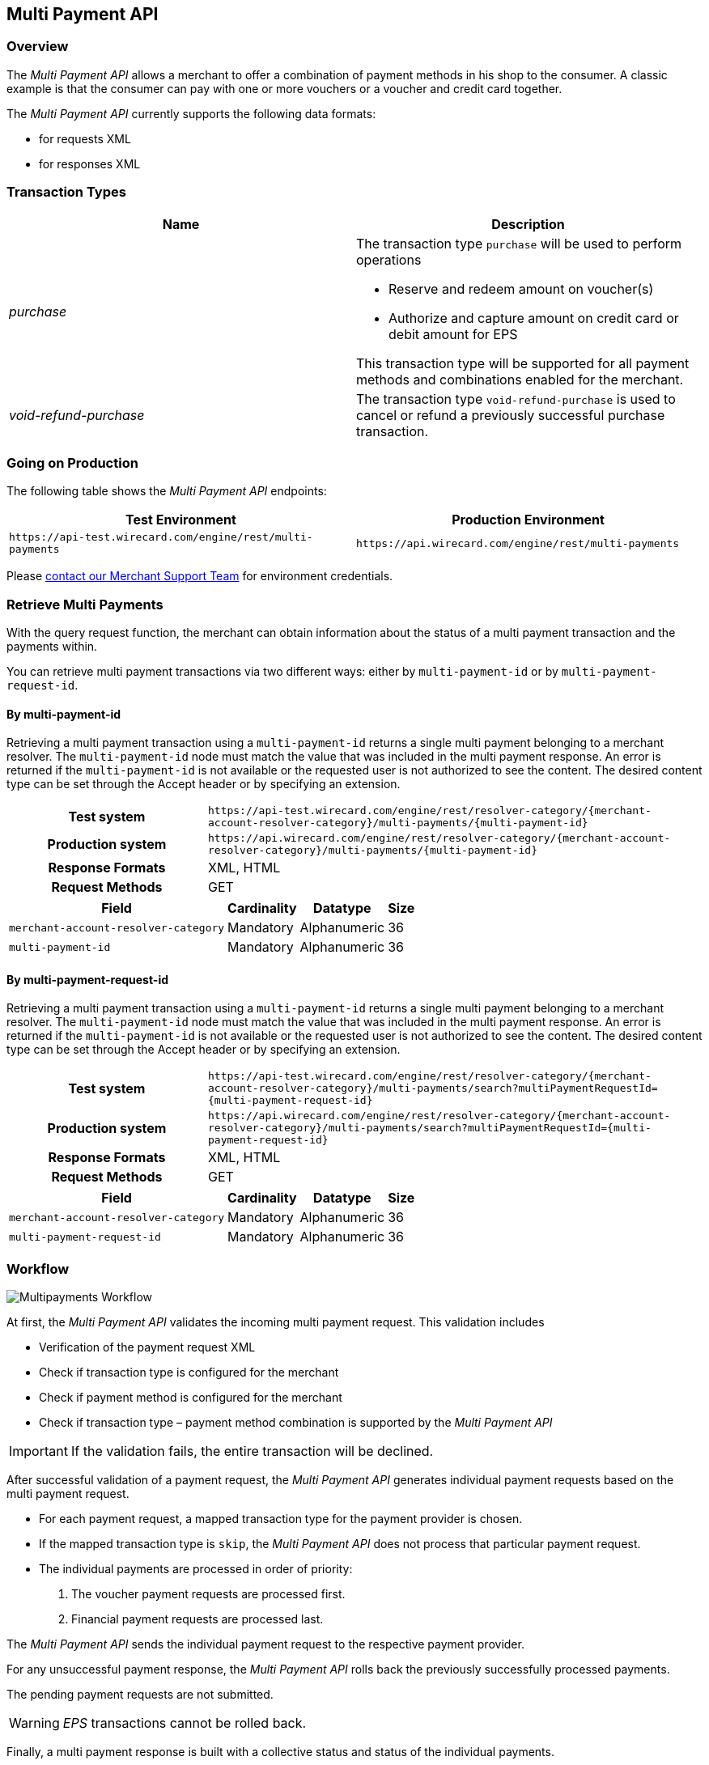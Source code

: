 [#MultiPaymentApi]
== Multi Payment API

[#MultiPaymentApi_Overview]
=== Overview

The _Multi Payment API_ allows a merchant to offer a combination of
payment methods in his shop to the consumer. A classic example is
that the consumer can pay with one or more vouchers or a voucher and
credit card together.

The _Multi Payment API_ currently supports the following data formats:

- for requests XML
- for responses XML

//-

[#MultiPaymentApi_TransactionTypes]
=== Transaction Types

[cols="e,"]
|===
| Name                | Description

| purchase           a| The transaction type ``purchase`` will be used to perform operations

- Reserve and redeem amount on voucher(s)
- Authorize and capture amount on credit card or debit amount for EPS

//-

This transaction type will be supported for all payment methods and
combinations enabled for the merchant.

| void-refund-purchase | The transaction type ``void-refund-purchase`` is used to cancel or refund a previously successful purchase transaction.
|===

[#MultiPaymentApi_GoingonProduction]
=== Going on Production

The following table shows the _Multi Payment API_ endpoints:

|===
| Test Environment | Production Environment

| ``\https://api-test.wirecard.com/engine/rest/multi-payments``
| ``\https://api.wirecard.com/engine/rest/multi-payments``
|===

Please <<ContactUs, contact our Merchant Support Team>> for environment credentials.

[#MultiPaymentApi_RetrieveMultiPayments]
=== Retrieve Multi Payments

With the query request function, the merchant can obtain information
about the status of a multi payment transaction and the payments within.

You can retrieve multi payment transactions via two different ways:
either by ``multi-payment-id`` or by ``multi-payment-request-id``.

[#MultiPaymentApi_RetrieveByPaymentId]
==== By multi-payment-id

Retrieving a multi payment transaction using a ``multi-payment-id`` returns
a single multi payment belonging to a merchant resolver. The
``multi-payment-id`` node must match the value that was included in the
multi payment response. An error is returned if the ``multi-payment-id`` is
not available or the requested user is not authorized to see the
content. The desired content type can be set through the Accept header
or by specifying an extension.

[cols="2h,5"]
|===
| Test system       | ``\https://api-test.wirecard.com/engine/rest/resolver-category/\{merchant-account-resolver-category}/multi-payments/\{multi-payment-id}``
| Production system | ``\https://api.wirecard.com/engine/rest/resolver-category/\{merchant-account-resolver-category}/multi-payments/\{multi-payment-id}``
| Response Formats  | XML, HTML
| Request Methods   | GET
|===

[cols="v,,,"]
[%autowidth]
|===
| Field                              | Cardinality | Datatype     | Size

| ``merchant-account-resolver-category`` | Mandatory   | Alphanumeric | 36
| ``multi-payment-id``                   | Mandatory   | Alphanumeric | 36
|===

[#MultiPaymentApi_RetrieveByRequestId]
==== By multi-payment-request-id

Retrieving a multi payment transaction using a ``multi-payment-id`` returns
a single multi payment belonging to a merchant resolver. The
``multi-payment-id`` node must match the value that was included in the
multi payment response. An error is returned if the ``multi-payment-id`` is
not available or the requested user is not authorized to see the
content. The desired content type can be set through the Accept header
or by specifying an extension.

[cols="2h,5"]
|===
| Test system       | ``\https://api-test.wirecard.com/engine/rest/resolver-category/\{merchant-account-resolver-category}/multi-payments/search?multiPaymentRequestId=\{multi-payment-request-id}``
| Production system | ``\https://api.wirecard.com/engine/rest/resolver-category/\{merchant-account-resolver-category}/multi-payments/search?multiPaymentRequestId=\{multi-payment-request-id}``
| Response Formats  | XML, HTML
| Request Methods   | GET
|===

[cols="v,,,"]
[%autowidth]
|===
| Field                              | Cardinality | Datatype     | Size

| ``merchant-account-resolver-category`` | Mandatory   | Alphanumeric | 36
| ``multi-payment-request-id``           | Mandatory   | Alphanumeric | 36
|===

[#MultiPaymentApi_Workflow]
=== Workflow

image::images/06-00-multi-payment-api/transaction-brace.png[Multipayments Workflow]

At first, the _Multi Payment API_ validates the incoming
multi payment request. This validation includes

- Verification of the payment request XML
- Check if transaction type is configured for the merchant
- Check if payment method is configured for the merchant
- Check if transaction type – payment method combination is supported by
the _Multi Payment API_

//-

IMPORTANT: If the validation fails, the entire transaction will be declined. 

After successful validation of a payment request, the _Multi Payment API_
generates individual payment requests based on the multi payment request.

- For each payment request, a mapped transaction type for the payment
provider is chosen.
- If the mapped transaction type is ``skip``, the _Multi Payment API_ does
not process that particular payment request.
- The individual payments are processed in order of priority:
. The voucher payment requests are processed first.
. Financial payment requests are processed last.

//-

The _Multi Payment API_ sends the individual payment request to the
respective payment provider.

For any unsuccessful payment response, the _Multi Payment API_ rolls
back the previously successfully processed payments.

The pending payment requests are not submitted.

WARNING: _EPS_ transactions cannot be rolled back. 

Finally, a multi payment response is built with a collective status
and status of the individual payments.

This response is then sent to merchant.

[#MultiPaymentApi_Samples]
=== Samples

.Request Purchase Credit Card and 2 Vouchers
[source,xml]
----
<?xml version="1.0" encoding="UTF-8" standalone="yes"?>
<multi-payments xmlns="http://www.elastic-payments.com/schema/payment">
    <merchant-account-resolver-category>xyzLimited-Resolver-Multipayment</merchant-account-resolver-category>
    <multi-payment-request-id>Purchase-CC-Voucher-8923</multi-payment-request-id>
    <multi-payment-transaction-type>purchase</multi-payment-transaction-type>
    <multi-payment-amount currency="EUR">25</multi-payment-amount>
    <transaction-count>3</transaction-count>
    <order-number>CC-Voucher-4590</order-number>
    <payments>
        <payment>
            <payment-methods>
                <payment-method name="creditcard"/>
            </payment-methods>
            <requested-amount currency="EUR">10</requested-amount>
            <account-holder>
                <first-name>John</first-name>
                <last-name>Doe</last-name>
                <email>John.Doe@wirecard.com</email>
                <phone/>
                <address>
                    <street1>200.000</street1>
                    <city>Munich</city>
                    <state>ON</state>
                    <country>CA</country>
                </address>
            </account-holder>
            <card>
                <account-number>4444333322221111</account-number>
                <expiration-month>12</expiration-month>
                <expiration-year>2025</expiration-year>
                <card-type>visa</card-type>
                <card-security-code>123</card-security-code>
            </card>
            <ip-address>127.0.0.1</ip-address>
        </payment>
        <payment>
            <requested-amount currency="EUR">10</requested-amount>
            <payment-methods>
                <payment-method name="voucher"/>
            </payment-methods>
            <order-detail>xyzLimited</order-detail>
            <additional-merchant-data>ew0KInh5eiI6ICIxMjMiLA0KImFiYyI6ICI0NTYiLA0KInRlc3QiOiAiQ0ktVFJBVkVMIg0KfQ==</additional-merchant-data>
            <voucher>
                <voucher-code>8396586683723949</voucher-code>
                <voucher-brand-id>xyz</voucher-brand-id>
                <voucher-description>This is Test Voucher 1</voucher-description>
            </voucher>
        </payment>
        <payment>
            <requested-amount currency="EUR">5</requested-amount>
            <payment-methods>
                <payment-method name="voucher"/>
            </payment-methods>
            <order-detail>xyzLimited</order-detail>
            <additional-merchant-data>ew0KIkxNTyI6ICI3ODkiLA0KIlJlYWQiOiAiMzIxIiwNCiJ0ZXN0IjogIkNJLVRSQVZFTCINCn0=</additional-merchant-data>
            <voucher>
                <voucher-code>8101100662655059</voucher-code>
                <voucher-brand-id>xyz</voucher-brand-id>
                <voucher-description>This is Test Voucher 2</voucher-description>
            </voucher>
        </payment>
    </payments>
</multi-payments>
----

.Response Purchase Successful
[source,xml]
----
<multi-payments self="https://api-test.wirecard.com/engine/rest/multi-payments/resolver-category/xyzLimited-Resolver-Multipayment/multi-payments/a1d8b47e-b7ba-4cda-ac23-b7540dfb59f4" xmlns="http://www.elastic-payments.com/schema/payment">
    <merchant-account-resolver-category>xyzLimited-Resolver-Multipayment</merchant-account-resolver-category>
    <multi-payment-request-id>Purchase-CC-Voucher-8923</multi-payment-request-id>
    <multi-payment-amount currency="EUR">25</multi-payment-amount>
    <transaction-count>3</transaction-count>
    <multi-payment-id>a1d8b47e-b7ba-4cda-ac23-b7540dfb59f4</multi-payment-id>
    <order-number>CC-Voucher-4590</order-number>
    <multi-payment-transaction-type>purchase</multi-payment-transaction-type>
    <multi-payment-state>success</multi-payment-state>
    <completion-time-stamp>2019-02-14T12:33:06.644Z</completion-time-stamp>
    <multi-payment-statuses>
        <status code="200.0000" description="The request completed successfully." severity="information"/>
    </multi-payment-statuses>
    <payments>
        <payment self="https://api-test.wirecard.com/engine/rest/merchants/4beb6362-faab-4603-9a5f-efa8233c071e/payments/57a668b7-bbcf-4e3e-826d-4a8d3eebdd4d">
            <merchant-account-id>4beb6362-faab-4603-9a5f-efa8233c071e</merchant-account-id>
            <transaction-id>57a668b7-bbcf-4e3e-826d-4a8d3eebdd4d</transaction-id>
            <request-id>{{$guid}}</request-id>
            <transaction-type>purchase</transaction-type>
            <transaction-state>success</transaction-state>
            <completion-time-stamp>2019-02-14T12:33:06.000Z</completion-time-stamp>
            <statuses>
                <status code="201.0000" description="3d-acquirer:The resource was successfully created." severity="information" provider-transaction-id="C019405148707558120865"/>
            </statuses>
            <requested-amount currency="EUR">10</requested-amount>
            <account-holder>
                <first-name>John</first-name>
                <last-name>Doe</last-name>
                <email>John.Doe@wirecard.com</email>
                <phone/>
                <address>
                    <street1>200.000</street1>
                    <city>Munich</city>
                    <state>ON</state>
                    <country>CA</country>
                </address>
            </account-holder>
            <card-token>
                <token-id>4498936198431111</token-id>
                <masked-account-number>444433******1111</masked-account-number>
            </card-token>
            <ip-address>127.0.0.1</ip-address>
            <order-number>CC-Voucher-4590</order-number>
            <descriptor>demo descriptor</descriptor>
            <payment-methods>
                <payment-method name="creditcard"/> 
            </payment-methods>
            <authorization-code>689481</authorization-code>
            <api-id>---</api-id>
        </payment>
        <payment self="https://api-test.wirecard.com/engine/rest/merchants/02ac174b-f453-4017-bb8e-c675dcf80e6c/payments/351e61d6-bde7-4d11-b605-e261a40409f8">
            <merchant-account-id>02ac174b-f453-4017-bb8e-c675dcf80e6c</merchant-account-id>
            <transaction-id>351e61d6-bde7-4d11-b605-e261a40409f8</transaction-id>
            <request-id>{{$guid}}</request-id>
            <transaction-type>purchase</transaction-type>
            <transaction-state>success</transaction-state>
            <completion-time-stamp>2019-02-14T12:32:59.000Z</completion-time-stamp>
            <statuses>
                <status code="201.0000" description="voucher:The resource was successfully created." severity="information"/>
            </statuses>
            <requested-amount currency="EUR">10</requested-amount>
            <order-number>CC-Voucher-4590</order-number>
            <order-detail>xyzLimited</order-detail>
            <payment-methods>
                <payment-method name="voucher"/>
            </payment-methods>
            <voucher>
                <voucher-code>8396586683723949</voucher-code>
                <voucher-brand-id>xyz</voucher-brand-id>
                <voucher-token-id>h8r1l3v9b64mblqthfjro24jt3</voucher-token-id>
                <voucher-description>This is Test Voucher 1</voucher-description>
            </voucher>
            <additional-merchant-data>ew0KInh5eiI6ICIxMjMiLA0KImFiYyI6ICI0NTYiLA0KInRlc3QiOiAiQ0ktVFJBVkVMIg0KfQ==</additional-merchant-data>
        </payment>
        <payment self="https://api-test.wirecard.com/engine/rest/merchants/02ac174b-f453-4017-bb8e-c675dcf80e6c/payments/fe419900-85ae-45d6-9959-642cf2b78200">
            <merchant-account-id>02ac174b-f453-4017-bb8e-c675dcf80e6c</merchant-account-id>
            <transaction-id>fe419900-85ae-45d6-9959-642cf2b78200</transaction-id>
            <request-id>{{$guid}}</request-id>
            <transaction-type>purchase</transaction-type>
            <transaction-state>success</transaction-state>
            <completion-time-stamp>2019-02-14T12:33:00.000Z</completion-time-stamp>
            <statuses>
                <status code="201.0000" description="voucher:The resource was successfully created." severity="information"/>
            </statuses>
            <requested-amount currency="EUR">5</requested-amount>
            <order-number>CC-Voucher-4590</order-number>
            <order-detail>xyzLimited</order-detail>
            <payment-methods>
                <payment-method name="voucher"/>
            </payment-methods>
            <voucher>
                <voucher-code>8101100662655059</voucher-code>
                <voucher-brand-id>xyz</voucher-brand-id>
                <voucher-token-id>v2n74tqktgg5kp5j2dl0n83gpl</voucher-token-id>
                <voucher-description>This is Test Voucher 2</voucher-description>
            </voucher>
            <additional-merchant-data>ew0KIkxNTyI6ICI3ODkiLA0KIlJlYWQiOiAiMzIxIiwNCiJ0ZXN0IjogIkNJLVRSQVZFTCINCn0=</additional-merchant-data>
        </payment>
    </payments>
</multi-payments>
----

.Request Void-Refund-Purchase
[source,xml]
----
<multi-payments xmlns="http://www.elastic-payments.com/schema/payment">
    <multi-payment-request-id>Void-Refund-Purchase-CC-Voucher-9955</multi-payment-request-id>
    <multi-payment-parent-id>a1d8b47e-b7ba-4cda-ac23-b7540dfb59f4</multi-payment-parent-id>
    <multi-payment-transaction-type>void-refund-purchase</multi-payment-transaction-type>
</multi-payments> 
----

.Response Void-Refund-Purchase – Voucher 2 failed, Voucher 1 Rolled Back
[source,xml]
----
<multi-payments self="https://api-test.wirecard.com/engine/rest/multi-payments/resolver-category/xyzLimited-Resolver-Multipayment/multi-payments/d4cbfc4b-c755-4b38-814c-1856a5ebba75" xmlns="http://www.elastic-payments.com/schema/payment">
    <merchant-account-resolver-category>xyzLimited-Resolver-Multipayment</merchant-account-resolver-category>
    <multi-payment-request-id>Void-Refund-Purchase-CC-Voucher-9955</multi-payment-request-id>
    <transaction-count>3</transaction-count>
    <multi-payment-id>d4cbfc4b-c755-4b38-814c-1856a5ebba75</multi-payment-id>
    <multi-payment-parent-id>a1d8b47e-b7ba-4cda-ac23-b7540dfb59f4</multi-payment-parent-id>
    <multi-payment-transaction-type>void-refund-purchase</multi-payment-transaction-type>
    <multi-payment-state>failed</multi-payment-state>
    <completion-time-stamp>2019-02-14T12:34:08.868Z</completion-time-stamp>
    <multi-payment-statuses>
        <status code="500.4001" description="Multi Payments request has failed." severity="error"/>
        <status code="500.4003" description="creditcard : Transaction is not submitted." severity="warning"/>
        <status code="500.4005" description="Rollback was successful." severity="warning"/>
    </multi-payment-statuses>
    <payments>
        <payment self="https://api-test.wirecard.com/engine/rest/merchants/02ac174b-f453-4017-bb8e-c675dcf80e6c/payments/b32f6007-afc3-4e80-91ac-3adcdc668207">
            <merchant-account-id>02ac174b-f453-4017-bb8e-c675dcf80e6c</merchant-account-id>
            <transaction-id>b32f6007-afc3-4e80-91ac-3adcdc668207</transaction-id>
            <request-id>{{$guid}}</request-id>
            <transaction-type>void-purchase</transaction-type>
            <transaction-state>success</transaction-state>
            <completion-time-stamp>2019-02-14T12:34:06.000Z</completion-time-stamp>
            <statuses>
                <status code="201.0000" description="voucher:The resource was successfully created." severity="information"/>
            </statuses>
            <parent-transaction-id>351e61d6-bde7-4d11-b605-e261a40409f8</parent-transaction-id>
            <payment-methods>
                <payment-method name="voucher"/>
            </payment-methods>
            <voucher>
                <voucher-code>8396586683723949</voucher-code>
                <voucher-brand-id>oebb</voucher-brand-id>
                <voucher-token-id>h8r1l3v9b64mblqthfjro24jt3</voucher-token-id>
                <voucher-description>This is Test Voucher 1</voucher-description>
            </voucher>
        </payment>
        <payment self="https://api-test.wirecard.com/engine/rest/merchants/02ac174b-f453-4017-bb8e-c675dcf80e6c/payments/f039b66b-3106-4aa2-8543-afce070b4a7a">
            <merchant-account-id>02ac174b-f453-4017-bb8e-c675dcf80e6c</merchant-account-id>
            <transaction-id>f039b66b-3106-4aa2-8543-afce070b4a7a</transaction-id>
            <request-id>{{$guid}}</request-id>
            <transaction-type>void-cancel-redeem</transaction-type>
            <transaction-state>success</transaction-state>
            <completion-time-stamp>2019-02-14T12:34:08.000Z</completion-time-stamp>
            <statuses>
                <status code="201.0000" description="voucher:The resource was successfully created." severity="information"/>
            </statuses>
            <parent-transaction-id>b32f6007-afc3-4e80-91ac-3adcdc668207</parent-transaction-id>
            <payment-methods>
                <payment-method name="voucher"/>
            </payment-methods>
            <voucher>
                <voucher-code>8396586683723949</voucher-code>
                <voucher-brand-id>oebb</voucher-brand-id>
                <voucher-token-id>h8r1l3v9b64mblqthfjro24jt3</voucher-token-id>
                <voucher-description>This is Test Voucher 1</voucher-description>
            </voucher>
        </payment>
        <payment self="https://api-test.wirecard.com/engine/rest/merchants/02ac174b-f453-4017-bb8e-c675dcf80e6c/payments/368c53ca-6c24-4a05-962b-87792d403101">
            <merchant-account-id>02ac174b-f453-4017-bb8e-c675dcf80e6c</merchant-account-id>
            <transaction-id>368c53ca-6c24-4a05-962b-87792d403101</transaction-id>
            <request-id>{{$guid}}</request-id>
            <transaction-type>void-purchase</transaction-type>
            <transaction-state>failed</transaction-state>
            <completion-time-stamp>2019-02-14T12:34:07.000Z</completion-time-stamp>
            <statuses>
                <status code="500.2377" description="voucher:Already settled referenced authorization found." severity="error"/>
            </statuses>
            <parent-transaction-id>fe419900-85ae-45d6-9959-642cf2b78200</parent-transaction-id>
            <payment-methods>
                <payment-method name="voucher"/>
            </payment-methods>
            <voucher>
                <voucher-code>8101100662655059</voucher-code>
                <voucher-brand-id>oebb</voucher-brand-id>
                <voucher-token-id>v2n74tqktgg5kp5j2dl0n83gpl</voucher-token-id>
                <voucher-description>This is Test Voucher 2</voucher-description>
            </voucher>
        </payment>
    </payments>
</multi-payments>
----
